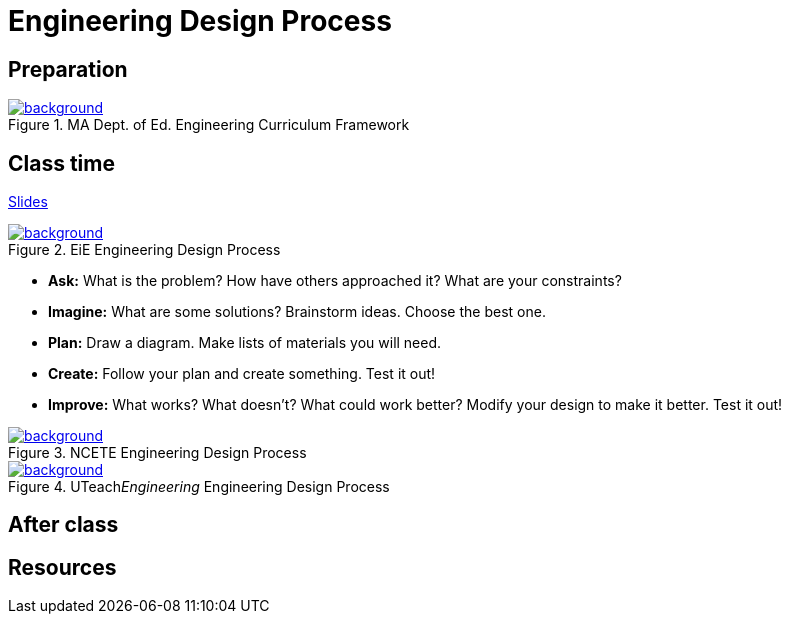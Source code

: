 
= Engineering Design Process



== Preparation

[background-color="white"]
ifdef::backend-revealjs[== !]
.MA Dept. of Ed. Engineering Curriculum Framework
[link=https://www.linkengineering.org/Explore/EngineeringDesign/5824.aspx]
image::MA_DoEd_EngineeringDesign.jpg[background,size=contain]



== Class time
<<2-process-slides.adoc#,Slides>>

ifdef::backend-revealjs[== !]
.EiE Engineering Design Process
[link=https://www.eie.org/overview/engineering-design-process]
image::edp_basic.png[background,size=contain]


ifdef::backend-revealjs[== !]
* *Ask:* What is the problem? How have others approached it? What are your constraints?

* *Imagine:* What are some solutions? Brainstorm ideas. Choose the best one.

* *Plan:* Draw a diagram. Make lists of materials you will need.

* *Create:* Follow your plan and create something. Test it out!

* *Improve:* What works? What doesn't? What could work better? Modify your design to make it better. Test it out!





ifdef::backend-revealjs[== !]
.NCETE Engineering Design Process
[link=https://digitalcommons.usu.edu/ncete_publications/166/]
image::NCETE_EngineeringDesign.jpg[background,size=contain]






ifdef::backend-revealjs[== !]
.UTeach__Engineering__ Engineering Design Process
[link=https://www.asee.org/public/conferences/8/papers/4130/]
image::UTeachEngineering-process.png[background,size=contain]




== After class


== Resources

